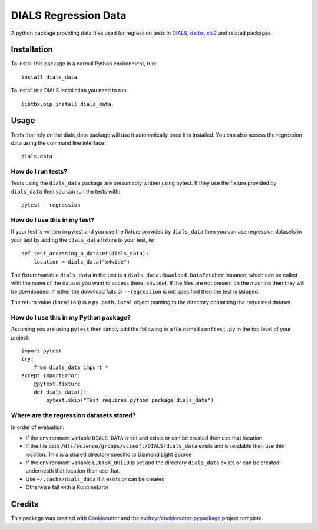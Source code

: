 =====================
DIALS Regression Data
=====================

.. image:: https://img.shields.io/pypi/v/dials_data.svg
        :target: https://pypi.python.org/pypi/dials_data
        :alt: PyPI release

.. image:: https://img.shields.io/pypi/l/dials_data.svg
        :target: https://pypi.python.org/pypi/dials_data
        :alt: BSD license

.. image:: https://travis-ci.com/dials/data.svg?branch=master
        :target: https://travis-ci.com/dials/data
        :alt: Build status

.. image:: https://img.shields.io/pypi/pyversions/dials_data.svg
        :target: https://pypi.org/project/dials_data/
        :alt: Supported Python versions

.. image:: https://pyup.io/repos/github/dials/data/python-3-shield.svg
        :target: https://pyup.io/repos/github/dials/data/
        :alt: Python 3 ready

.. image:: https://pyup.io/repos/github/dials/data/shield.svg
        :target: https://pyup.io/repos/github/dials/data/
        :alt: Updates

.. image:: https://img.shields.io/badge/code%20style-black-000000.svg
        :target: https://github.com/ambv/black
        :alt: Code style: black

A python package providing data files used for regression tests in
DIALS_, dxtbx_, xia2_ and related packages.


Installation
------------

To install this package in a normal Python environment, run::

    install dials_data

To install in a DIALS installation you need to run::

    libtbx.pip install dials_data


Usage
-----

Tests that rely on the dials_data package will use it automatically
once it is installed. You can also access the regression data using
the command line interface::

    dials.data


How do I run tests?
^^^^^^^^^^^^^^^^^^^

Tests using the ``dials_data`` package are presumably written using pytest.
If they use the fixture provided by ``dials_data`` then you can run
the tests with::

    pytest --regression


How do I use this in my test?
^^^^^^^^^^^^^^^^^^^^^^^^^^^^^

If your test is written in pytest and you use the fixture provided by
``dials_data`` then you can use regression datasets in your test by
adding the ``dials_data`` fixture to your test, ie::

    def test_accessing_a_dataset(dials_data):
        location = dials_data("x4wide")

The fixture/variable ``dials_data`` in the test is a
``dials_data.download.DataFetcher`` instance, which can be called with
the name of the dataset you want to access (here: ``x4wide``). If the
files are not present on the machine then they will be downloaded.
If either the download fails or ``--regression`` is not specified then
the test is skipped.

The return value (``location``) is a ``py.path.local`` object pointing
to the directory containing the requested dataset.


How do I use this in my Python package?
^^^^^^^^^^^^^^^^^^^^^^^^^^^^^^^^^^^^^^^

Assuming you are using ``pytest`` then simply add the following to a
file named ``conftest.py`` in the top level of your project::

    import pytest
    try:
        from dials_data import *
    except ImportError:
        @pytest.fixture
        def dials_data():
            pytest.skip("Test requires python package dials_data")


Where are the regression datasets stored?
^^^^^^^^^^^^^^^^^^^^^^^^^^^^^^^^^^^^^^^^^

In order of evaluation:

* If the environment variable ``DIALS_DATA`` is set and exists or can be
  created then use that location
* If the file path ``/dls/science/groups/scisoft/DIALS/dials_data`` exists and is readable then
  use this location. This is a shared directory specific to Diamond Light Source
* If the environment variable ``LIBTBX_BUILD`` is set and the directory
  ``dials_data`` exists or can be created underneath that location then
  use that.
* Use ``~/.cache/dials_data`` if it exists or can be created
* Otherwise fail with a RuntimeError


Credits
-------

This package was created with Cookiecutter_ and the `audreyr/cookiecutter-pypackage`_ project template.

.. _Cookiecutter: https://github.com/audreyr/cookiecutter
.. _`audreyr/cookiecutter-pypackage`: https://github.com/audreyr/cookiecutter-pypackage
.. _DIALS: https://dials.github.io
.. _dxtbx: https://github.com/cctbx/cctbx_project/tree/master/dxtbx
.. _xia2: https://xia2.github.io
